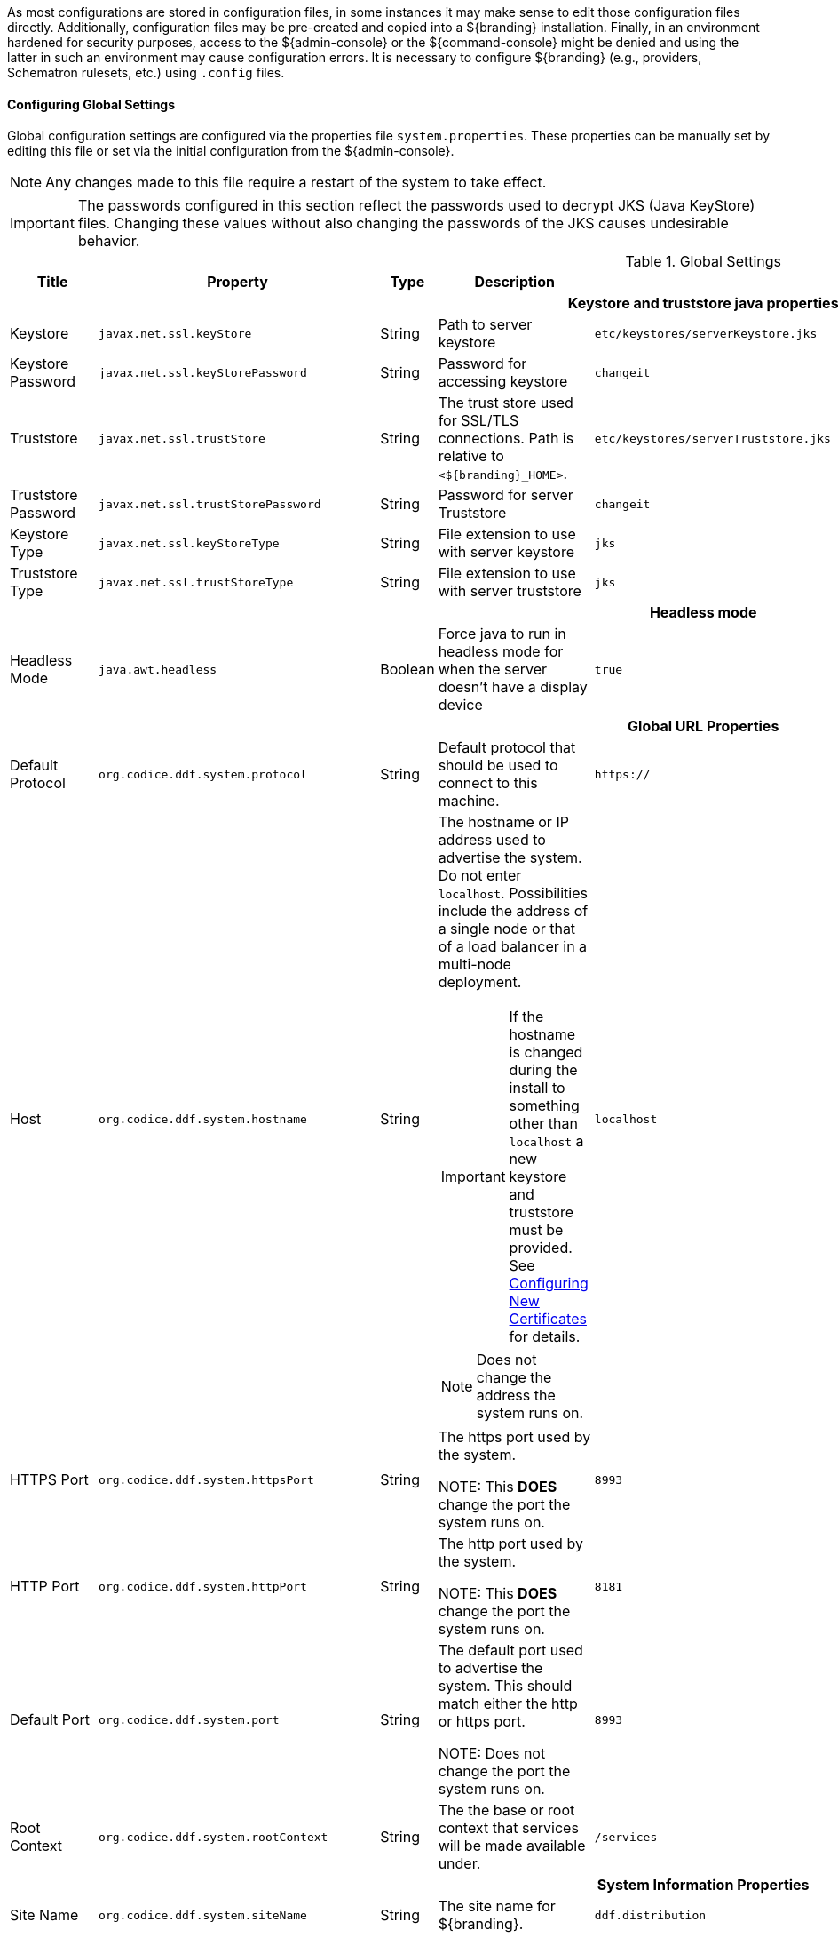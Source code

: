 
As most configurations are stored in configuration files, in some instances it may make sense to edit those configuration files directly.
Additionally, configuration files may be pre-created and copied into a ${branding} installation.
Finally, in an environment hardened for security purposes, access to the ${admin-console} or the ${command-console} might be denied and using the latter in such an environment may cause configuration errors.
It is necessary to configure ${branding} (e.g., providers, Schematron rulesets, etc.) using `.config` files.

==== Configuring Global Settings

Global configuration settings are configured via the properties file `system.properties`.
These properties can be manually set by editing this file or set via the initial configuration from the ${admin-console}.

[NOTE]
====
Any changes made to this file require a restart of the system to take effect.
====

[IMPORTANT]
====
The passwords configured in this section reflect the passwords used to decrypt JKS (Java KeyStore) files.
Changing these values without also changing the passwords of the JKS causes undesirable behavior.
====

.Global Settings
[cols="2,3m,2,3,3m,1" options="header"]
|===
|Title
|Property
|Type
|Description
|Default Value
|Required

6+^h|Keystore and truststore java properties

|Keystore
|javax.net.ssl.keyStore
|String
|Path to server keystore
|etc/keystores/serverKeystore.jks
|Yes

|Keystore Password
|javax.net.ssl.keyStorePassword
|String
|Password for accessing keystore
|changeit
|Yes

|Truststore
|javax.net.ssl.trustStore
|String
|The trust store used for SSL/TLS connections. Path is relative to `<${branding}_HOME>`.
|etc/keystores/serverTruststore.jks
|Yes

|Truststore Password
|javax.net.ssl.trustStorePassword
|String
|Password for server Truststore
|changeit
|Yes

|Keystore Type
|javax.net.ssl.keyStoreType
|String
|File extension to use with server keystore
|jks
|Yes

|Truststore Type
|javax.net.ssl.trustStoreType
|String
|File extension to use with server truststore
|jks
|Yes

6+^h|Headless mode
|Headless Mode
|java.awt.headless
|Boolean
|Force java to run in headless mode for when the server doesn't have a display device
|true
|No

6+^h| Global URL Properties

|Default Protocol
|org.codice.ddf.system.protocol
|String
|Default protocol that should be used to connect to this machine.
|https://
|Yes

|Host
|org.codice.ddf.system.hostname
|String
a|The hostname or IP address used to advertise the system. Do not enter `localhost`. Possibilities include the address of a single node or that of a load balancer in a multi-node deployment.


[IMPORTANT]
====
If the hostname is changed during the install to something other than `localhost` a new keystore and truststore must be provided. See <<_configuring_new_certificates,Configuring New Certificates>> for details.
====

[NOTE]
====
Does not change the address the system runs on.
====

|localhost
|Yes

|HTTPS Port
|org.codice.ddf.system.httpsPort
|String
|The https port used by the system.

NOTE: This *DOES* change the port the system runs on.
|8993
|Yes

|HTTP Port
|org.codice.ddf.system.httpPort
|String
|The http port used by the system.

NOTE: This *DOES* change the port the system runs on.
|8181
|Yes

|Default Port
|org.codice.ddf.system.port
|String
|The default port used to advertise the system. This should match either the http or https port.

NOTE: Does not change the port the system runs on.
|8993
|Yes

|Root Context
|org.codice.ddf.system.rootContext
|String
|The the base or root context that services will be made available under.
|/services
|Yes

6+^h|System Information Properties

|Site Name
|org.codice.ddf.system.siteName
|String
|The site name for ${branding}.
|ddf.distribution
|Yes

|Site Contact
|org.codice.ddf.system.siteContact
|String
|The email address of the site contact.
|
|No

|Version
|org.codice.ddf.system.version
|String
|The version of ${branding} that is running.

This value should not be changed from the factory default.
|${project.version}
|Yes

|Organization
|org.codice.ddf.system.organization
|String
|The organization responsible for this installation of ${branding}.
|Codice Foundation
|Yes

6+^h|Thread Pool Settings

|Thread Pool Size
|org.codice.ddf.system.threadPoolSize
|Integer
|Size of thread pool used for handling UI queries, federating requests, and downloading resources. See <<_configuring_thread_pools,Configuring Thread Pools>>
|128
|Yes

6+^h|HTTPS Specific Settings

|Cipher Suites
|https.cipherSuites
|String
|Cipher suites to use with secure sockets. If using the JCE unlimited strength policy, use this list in place of the defaults:

.
|TLS_DHE_RSA_WITH_AES_128_GCM_SHA256,

TLS_DHE_RSA_WITH_AES_128_CBC_SHA256,

TLS_DHE_RSA_WITH_AES_128_CBC_SHA,

TLS_ECDHE_ECDSA_WITH_AES_128_GCM_SHA256,

TLS_ECDHE_RSA_WITH_AES_128_GCM_SHA256
|No

|Https Protocols
|https.protocols
|String
|Protocols to allow for secure connections
|TLSv1.1,TLSv1.2
|No

|Allow Basic Auth Over Http
|org.codice.allowBasicAuthOverHttp
|Boolean
|Set to true to allow Basic Auth credentials to be sent over HTTP unsecurely. This should only be done in a test environment. These events will be audited.
|false
|Yes

|Restrict the Security Token Service to allow connections only from DNs matching these patterns
|ws-security.subject.cert.constraints
|String
|Set to a comma separated list of regex patterns to define which hosts are allowed to connect to the STS
|.*
|Yes

6+^h|XML Settings

|Parse XML documents into DOM object trees
|javax.xml.parsers.DocumentBuilderFactory
|String
|Enables Xerces-J implementation of `DocumentBuilderFactory`
|org.apache.xerces.jaxp.DocumentBuilderFactoryImpl
|Yes

6+^h|File Upload Settings

|File extensions flagged as potentially dangerous to the host system or external clients
|bad.file.extensions
|String
|Files uploaded with these bad file extensions will have their file names sanitized before being saved
|.exe,
.jsp,
.html,
.js,
.php,
.phtml,
.php3,
.php4,
.php5,
.phps,
.shtml,
.jhtml,
.pl,
.py,
.cgi,
.msi,
.com,
.scr,
.gadget,
.application,
.pif,
.hta,
.cpl,
.msc,
.jar,
.kar,
.bat,
.cmd,
.vb,
.vbs,
.vbe,
.jse,
.ws,
.wsf,
.wsc,
.wsh,
.ps1,
.ps1xml,
.ps2,
.ps2xml,
.psc1,
.psc2,
.msh,
.msh1,
.msh2,
.mshxml,
.msh1xml,
.msh2xml,
.scf,
.lnk,
.inf,
.reg,
.dll,
.vxd,
.cpl,
.cfg,
.config,
.crt,
.cert,
.pem,
.jks,
.p12,
.p7b,
.key,
.der,
.csr,
.jsb,
.mhtml,
.mht,
.xhtml,
.xht
|Yes

|File names flagged as potentially dangerous to the host system or external clients
|bad.files
|String
|Files uploaded with these bad file names will have their file names sanitized before being saved
|crossdomain.xml,
clientaccesspolicy.xml,
.htaccess,
.htpasswd,
hosts,
passwd,
group,
resolv.conf,
nfs.conf,
ftpd.conf,
ntp.conf,
web.config,
robots.txt
|Yes

|Mime types flagged as potentially dangerous to external clients
|bad.mime.types
|String
|Files uploaded with these mime types will be rejected from the upload
|text/html,
text/javascript,
text/x-javascript,
application/x-shellscript,
text/scriptlet,
application/x-msdownload,
application/x-msmetafile
|Yes

6+^h|[[SolrProperties]]Solr Catalog Provider Properties

|Solr Client
|solr.client
|String
|Solr Catalog Provider selected.
|HttpSolrClient, CloudSolrClient, EmbeddedSolrServer
|Yes

|Solr Data Directory
|solr.data.dir
|String
|Solr Data Directory
|${karaf.home}/data/solr
|Yes

|Solr Catalog Provider Url
|solr.http.url
|String
|Url for a HTTP Solr server (required for HTTP Solr)
|${org.codice.ddf.system.protocol}${org.codice.ddf.system.hostname}:${org.codice.ddf.system.httpsPort}/solr
|No

|Zookeeper Nodes
|solr.cloud.zookeeper
|String
|Zookeeper hostnames and port numbers (required for Solr Cloud)
|zookeeperhost1:2181,zookeeperhost2:2181,zookeeperhost3:2181
|No

|===

These properties are available to be used as variable parameters in input url fields within the ${admin-console}.
For example, the url for the local csw service (\${secure_url}/services/csw) could be defined as:

[source]
----
${variable-prefix}org.codice.ddf.system.protocol}${variable-prefix}org.codice.ddf.system.hostname}:${variable-prefix}org.codice.ddf.system.port}${variable-prefix}org.codice.ddf.system.rootContext}/csw
----

This variable version is more verbose, but will not need to be changed if the system `host`, `port` or `root` context changes.

[WARNING]
====
Only root can access ports < 1024 on Unix systems.
====

==== Configuring with .config Files

The ${branding} is configured using `.config` files.
Like the Karaf `.cfg` files, these configuration files must be located in the `<${ddf-branding}_HOME>/etc/` directory, have a name that matches the _configuration persistence ID_ (PID) they represent, and have a `service.pid` property set to the configuration PID.

As opposed to `.cfg` however, this type of configuration file supports lists within configuration values (metatype `cardinality` attribute greater than 1).

[IMPORTANT]
====
This new configuration file format *must* be used for any configuration that makes use of lists.
Examples include Web Context Policy Manager (PID: `org.codice.ddf.security.policy.context.impl.PolicyManager`)
and Security STS Guest Claims Handler (PID: `ddf.security.sts.guestclaims`).
====

[WARNING]
====
Only one configuration file should exist for any given PID.
The result of having both a `.cfg` and a `.config` file for the same PID is undefined and could cause the application to fail.
====

The main purpose of the configuration files is to allow administrators to pre-configure ${branding} without having to use the ${admin-console}.
In order to do so, the configuration files need to be copied to the `<${branding}_HOME>/etc` directory after ${branding} zip has been extracted.

Upon start up, all the `.config` files located in `<${branding}_HOME>/etc` are automatically read and processed.
Files that have been processed successfully are moved to `<${branding}_HOME>/etc/processed` so they will not be processed again when the system is restarted.
Files that could not be processed are moved to the `<${branding}_HOME>/etc/failed` directory.

${branding} also monitors the `<${branding}_HOME>/etc` directory for any new `.config` file that gets added.
As soon as a new file is detected, it is read, processed and moved to the appropriate directory based on whether it was successfully processed or not.

==== Configuring Managed Service Factory Bundles

Services that are created using a Managed Service Factory can be configured using `.config` files as well.
The configuration files follow a different naming convention however.
The files must start with the Managed Service Factory PID, be followed by a unique identifier and have a `.config` extension.
For instance, assuming that the Managed Service Factory PID is `org.codice.ddf.factory.pid` and two instances of the service need to be configured, files `org.codice.ddf.factory.pid.<UNIQUE ID 1>.config` and `org.codice.ddf.factory.pid.<UNIQUE ID 2>.config` should be created and added to `<${branding}_HOME>/etc`.

The unique identifiers used in the file names have no impact on the order in which the configuration files are processed.
No specific processing order should be assumed.
Also, a new service will be created and configured every time a configuration file matching the Managed Service Factory PID is added to the directory, regardless of the _unique id_ used.

These configuration files must also contain a `service.factoryPid` property set to the factory PID (without the sequential number).
They should not however contain the `service.pid` property.

===== File Format

The basic syntax of the `.config` configuration files is similar to the older `.cfg` files but introduces support for lists and types other than simple strings.
The type associated with a property must match the `type` attribute used in the corresponding `metatype.xml` file when applicable.

The following table shows the format to use for each property type supported.

[cols="1,2,4" options="header"]
|===

|Type
|Format
|Example

|Service PID
|`service.pid = "servicePid"`
|`service.pid = "org.codice.ddf.security.policy.context.impl.PolicyManager"`

|Factory PID
|`service.factoryPid = "serviceFactoryPid"`
|`service.factoryPid = "Csw_Federated_Source"`

|Strings
|`name = "value"`
|`name = "john"`

|Booleans
|`name = B"true\|false"`
|`authorized = B"true"`

|Integers
|`name = I"value"`
|`timeout=I"60"`

|Longs
|`name = L"value"`
|`diameter = L"10000"`

|Floats
|`name = F"value"`
|`cost = F"10.50"`

|Doubles
|`name = D"value"`
|`latitude = D"45.0234"`

|Lists of Strings
|`name = [ "value1", "value2", ... ]`
a|
----
`complexStringArray = [
	"{\"url\"\ \"http://test.sample.com\"\ \"layers\"\ [\"0\"]\ {\"VERSION\"\ \"1.1\|1.2\"\ \"image/png\"}\ \"beta\"\ 1}",
	"{\"url\"\ \"http://test.sample.com"\ 0.5}",
	"/solr\=SAML\|PKI\|basic", "/security-config\=SAML\|basic"
]`
----

|Lists of Integers
|`name = I[ "value1", "value1", ... ]`
|`sizes = I[ "10", "20", "30" ]`

|===

[NOTE]
====
* Lists of values can be prefixed with any of the supported types (`B`, `I`, `L`, `F` or `D`)
* To prevent any configuration issues, the `=` signs used in values should be escaped using a backslash (`\`)
* Boolean values will default to `false` if any value other than `true` is provided
* Escape character in values must be used for double quotes (`"`) and spaces, but cannot be used with `{` `}` or `[` `]` pairings
====

.Sample configuration file
[source,java,linenums]
----
service.pid="org.codice.ddf.security.policy.context.impl.PolicyManager"

authenticationTypes=["/\=SAML|GUEST","/admin\=SAML|basic","/system\=basic","/solr\=SAML|PKI|basic","/sources\=SAML|basic","/security-config\=SAML|basic","/search\=basic"]

realms=["/\=karaf"]

requiredAttributes=["/\=","/admin\={http://schemas.xmlsoap.org/ws/2005/05/identity/claims/role\=admin}","/solr\={http://schemas.xmlsoap.org/ws/2005/05/identity/claims/role\=admin}","/system\={http://schemas.xmlsoap.org/ws/2005/05/identity/claims/role\=admin}","/security-config\={http://schemas.xmlsoap.org/ws/2005/05/identity/claims/role\=admin}"]

whiteListContexts=["/services/SecurityTokenService","/services/internal/metrics","/services/saml","/proxy","/services/csw"]
----

==== Installing Multiple ${branding} on the Same Host

To have multiple ${branding} instances on the same host, it is necessary to edit the port numbers in the files in the ${branding} install folder.

[cols="4" options="header"]
|===

|File to Edit
|Property(ies)
|Original Value
|Example of New Value

|`bin/karaf.bat`
|`address`
|`5005`
|`5006`

.2+|`etc/org.apache.karaf.management.cfg`
|`rmiRegistryPort`
|`1099`
|`1199`


|`rmiServerPort`
|`44444`
|`44445`

.2+|`etc/system.properties`
|`httpsPort`,`port`
|`8993`
|`8994`

|`httpPort`
|`8181`
|`8281`

|===

==== Configuring Files in HOME Directory Hierarchy

Many important configuration settings are stored in the `<${branding}_HOME>` directory.


[NOTE]
====
Depending on the environment, it may be easier for integrators and administrators to configure ${branding} using the ${admin-console} prior to disabling it for hardening purposes.
The ${admin-console} can be re-enabled for additional configuration changes.
====

In an environment hardened for security purposes, access to the ${admin-console} or the ${command-console} might be denied and using the latter in such an environment may cause configuration errors.
It is necessary to configure ${branding} (e.g., providers, Schematron rulesets, etc.) using `.config` files.

A template file is provided for some configurable ${branding} items so that they can be copied/renamed then modified with the appropriate settings.

[WARNING]
====
If the ${admin-console} is enabled again, all of the configuration done via `.config` files will be loaded and displayed.
However, note that the name of the `.config` file is not used in the ${admin-console}.
Rather, a universally unique identifier (UUID) is added when the ${branding} item was created and displays this UUID in the console (e.g., `OpenSearchSource.112f298e-26a5-4094-befc-79728f216b9b`)
====

==== Configuring Using a .config File Template


A template file is provided for some configurable ${branding} items so that they can be copied/renamed then modified with the appropriate settings.

The following steps define the procedure for configuring a new source or feature using a `config` file:

. Copy/rename the provided template file in the ``etc/templates` directory to the `etc` directory. (Refer to the table above to determine correct template.)
.. Not required, but a good practice is to change the instance name (e.g., `OpenSearchSource.1.config`) of the file to something identifiable (`OpenSearchSource.remote-site-1.config`).
. Edit the copied file to etc with the settings for the configuration. (Refer to the table above to determine the configurable properties).
.. Consult the inline comments in the file for guidance on what to modify.

The new service can now be used as if it was created using the ${admin-console}.

.Templates included with ${branding}
[cols="1,4,4,1" options="header"]
|===

|${ddf-branding} Service
|Template File Name
|Factory PID
|Configurable Properties

|${ddf-branding} Catalog Framework
|`ddf.catalog.impl.service.CatalogFrameworkImpl.cfg`
|`ddf.catalog.CatalogFrameworkImpl`
|Standard Catalog Framework

|===

==== Configuring Solr Catalog Provider Data Directory

The HTTP Solr Catalog Provider and the Embedded Solr Catalog Provider writes index files to the file system.
By default, these files are stored under `${branding}_HOME/data/solr/catalog/data`.
If there is inadequate space in `${branding}_HOME`, or if it is desired to maintain backups of the indexes only, this directory can be changed.

In order to change the Data Directory, the `system.properties` file in `${branding}_HOME/etc` must be edited prior to starting ${branding}.

.Edit the `system.properties` file
[source]
----
# Uncomment the following line and set it to the desired path
# solr.data.dir = ${karaf.home}/data/solr
----

===== Changing the Data Directory

It may become necessary to change the data directory after ${branding} has ingested data.

. Shut down the ${branding}.
. Create the new directory to hold the indexes.
+
.Make new Data Directory
[source,bash]
----
mkdir -p /path/to/new/data/dir
----
+
. Copy the indexes to the new directory.
+
.Copy the indexes to the new Directory.
[source,bash]
----
cp /path/to/old/data/dir/* /path/to/new/data/dir/.
----
+
. Set the `system.properties` file to use the new directory.
+
.Update system.properties file
[source,java]
----
solr.data.dir = /path/to/new/data/dir
----
+
. Restart the ${branding}.

[WARNING]
====
*Changes Require a Distribution Restart* +
If the Data Directory File Path property is changed, no changes will occur to the Solr Catalog Provider until the distribution has been restarted.
====

[NOTE]
====
If data directory file path property is changed to a new directory, and the previous data is not moved into that directory, no data will exist in Solr.
Instead, Solr will create an empty index.
Therefore, it is possible to have multiple places where Solr files are stored, and a user can toggle between those locations for different sets of data.
====

==== Configuring Thread Pools

The `org.codice.ddf.system.threadPoolSize` property can be used to specify the size of thread pools used by:

* Federating requests between ${branding} systems
* Downloading resources
* Handling asynchronous queries, such as queries from the UI

By default, this value is set to 128.
It is not recommended to set this value extremely high.
If unsure, leave this setting at its default value of 128.


==== Configuring ${branding} Web Service Providers

By default Solr, STS server, STS client and the rest of the services use the system property `org.codice.ddf.system.hostname` which is defaulted to 'localhost' and not to the fully qualified domain name of the ${branding} instance.
Assuming the ${branding} instance is providing these services, the configuration must be updated to use the *fully qualified domain name* as the service provider.

This can be changed during <<Initial Configuration>> or later by editing the `<INSTALL_HOME>/etc/system.properties` file. See <<Editing ${branding} Web Service Providers Configuration Files>>.
